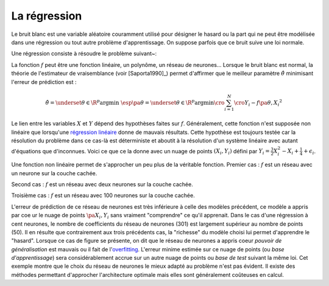 

.. _rn_section_regression:


La régression
=============



Le bruit blanc est une variable aléatoire couramment utilisé 
pour désigner le hasard ou la part qui ne peut être modélisée 
dans une régression ou tout autre problème d'apprentissage. 
On suppose parfois que ce bruit suive une loi normale.

.. mathdef:: 
    :title: bruit blanc
    :tag: Définition
    :lid: def-bruit-blanc

    Une suite de variables aléatoires réelles 
    :math:`\pa{\epsilon_i}_{1 \infegal i \infegal N}`
    est un bruit blanc :

    * :math:`\exists \sigma > 0:, :math:`\forall i \in \intervalle{1}{N}, \; \epsilon_i \sim \loinormale{0}{\sigma}`
    * :math:`\forall \pa{i,j} \in \intervalle{1}{N}^2, \; i \neq j \Longrightarrow \epsilon_i \independant \epsilon_j`


Une régression consiste à résoudre le problème suivant~:

.. mathdef:: 
    :title: Régression
    :tag: Problème
    :lid: problem-regression

    Soient deux variables aléatoires :math:`X` et :math:`Y`, 
    l'objectif est d'approximer la fonction 
    :math:`\esp\pa{Y | X} = f\pa{X}`.
    Les données du problème sont     
    un échantillon de points :math:`\acc{ \pa{ X_{i},Y_{i} } | 1 \infegal i \infegal N }`
    et un modèle paramétré avec :math:\theta` :
    
    .. math::
    
            \forall i \in \intervalle{1}{N}, \; Y_{i} = f \pa{\theta,X_{i}} + \epsilon_{i}
            
    avec :math:`n \in \N`, 
    :math:`\pa{\epsilon_{i}}_{1 \infegal i \infegal N}` :req:`bruit blanc <def-bruit-blanc>`,
    :math:`f` est une fonction de paramètre :math:`\theta`.
		

La fonction :math:`f` peut être une fonction linéaire, 
un polynôme, un réseau de neurones...
Lorsque le bruit blanc est normal, la théorie de l'estimateur 
de vraisemblance (voir [Saporta1990]_) permet d'affirmer 
que le meilleur paramètre :math:`\hat{\theta}` 
minimisant l'erreur de prédiction est :

.. math::

    \hat{\theta} = \underset {\theta \in \R^p}{\arg \min} \; \esp \pa {\theta}
			     = \underset {\theta \in \R^p}{\arg \min} 
                   \cro{ \sum_{i=1}^{N} \cro{Y_{i}-f \pa{\theta,X_{i}}}^{2}}


Le lien entre les variables :math:`X` et :math:`Y` dépend des hypothèses faites 
sur :math:`f`. Généralement, cette fonction n'est supposée non linéaire 
que lorsqu'une `régression linéaire <https://fr.wikipedia.org/wiki/R%C3%A9gression_lin%C3%A9aire>`_
donne de mauvais résultats.
Cette hypothèse est toujours testée car la résolution du problème dans 
ce cas-là est déterministe et aboutit à la résolution d'un système 
linéaire avec autant d'équations que d'inconnues.
Voici ce que ce la donne avec un nuage de points :math:`(X_i, Y_i)`
défini par :math:`Y_i = \frac{3}{2} X_i^{2} - X_i + \frac{1}{4} + \epsilon_i`.


.. image:: rnimg/regressionl.png


Une fonction non linéaire permet de s'approcher un peu plus de la véritable
fonction. Premier cas : :math:`f` est un réseau avec un neurone sur la couche cachée.
    
.. image:: rnimg/regressionnu.png

Second cas : :math:`f` est un réseau avec deux neurones sur la couche cachée.
    
.. image:: rnimg/regressionnd.png

Troisième cas : :math:`f` est un réseau avec 100 neurones sur la couche cachée.

.. image:: rnimg/regressionnc.png

.. index:: overfitting
    
L'erreur de prédiction de ce réseau de neurones est très inférieure à celle des 
modèles précédent, ce modèle a appris par c\oe ur
le nuage de points :math:`\pa{X_i,Y_i}` sans vraiment "comprendre" ce qu'il apprenait.
Dans le cas d'une régression à cent neurones, 
le nombre de coefficients du réseau de neurones (301)
est largement supérieur au nombre de points (50). 
Il en résulte que contrairement aux trois précédents cas, 
la "richesse" du modèle choisi lui permet d'apprendre le "hasard". 
Lorsque ce cas de figure se présente, on dit que le réseau 
de neurones a appris coeur *pouvoir de généralisation* est mauvais ou
il fait de l'`overfitting <https://fr.wikipedia.org/wiki/Surapprentissage>`_.
L'erreur minime estimée sur ce nuage de points (ou *base d'apprentissage*)
sera considérablement accrue sur un autre nuage de points ou *base de test*
suivant la même loi.
Cet exemple montre que le choix du réseau de neurones le mieux adapté 
au problème n'est pas évident. Il existe des méthodes permettant 
d'approcher l'architecture optimale mais elles sont généralement 
coûteuses en calcul.



